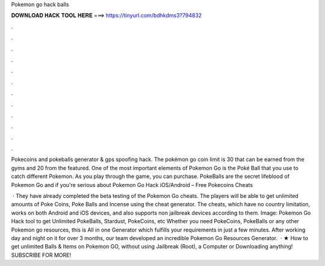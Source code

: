 Pokemon go hack balls



𝐃𝐎𝐖𝐍𝐋𝐎𝐀𝐃 𝐇𝐀𝐂𝐊 𝐓𝐎𝐎𝐋 𝐇𝐄𝐑𝐄 ===> https://tinyurl.com/bdhkdms3?794832



.



.



.



.



.



.



.



.



.



.



.



.

Pokecoins and pokeballs generator & gps spoofing hack. The pokémon go coin limit is 30 that can be earned from the gyms and 20 from the featured. One of the most important elements of Pokemon Go is the Poké Ball that you use to catch different Pokemon. As you play through the game, you can purchase. PokeBalls are the secret lifeblood of Pokemon Go and if you're serious about Pokemon Go Hack iOS/Android – Free Pokecoins Cheats 

 · They have already completed the beta testing of the Pokemon Go cheats. The players will be able to get unlimited amounts of Poke Coins, Poke Balls and Incense using the cheat generator. The cheats, which have no country limitation, works on both Android and iOS devices, and also supports non jailbreak devices according to them. Image:  Pokemon Go Hack tool to get Unlimited PokeBalls, Stardust, PokeCoins, etc Whether you need PokeCoins, PokeBalls or any other Pokemon go resources, this is All in one Generator which fulfills your requirements in just a few minutes. After working day and night on it for over 3 months, our team developed an incredible Pokemon Go Resources Generator.  · ★ How to get unlimited Balls & Items on Pokemon GO, without using Jailbreak (Root), a Computer or Downloading anything! SUBSCRIBE FOR MORE! 
